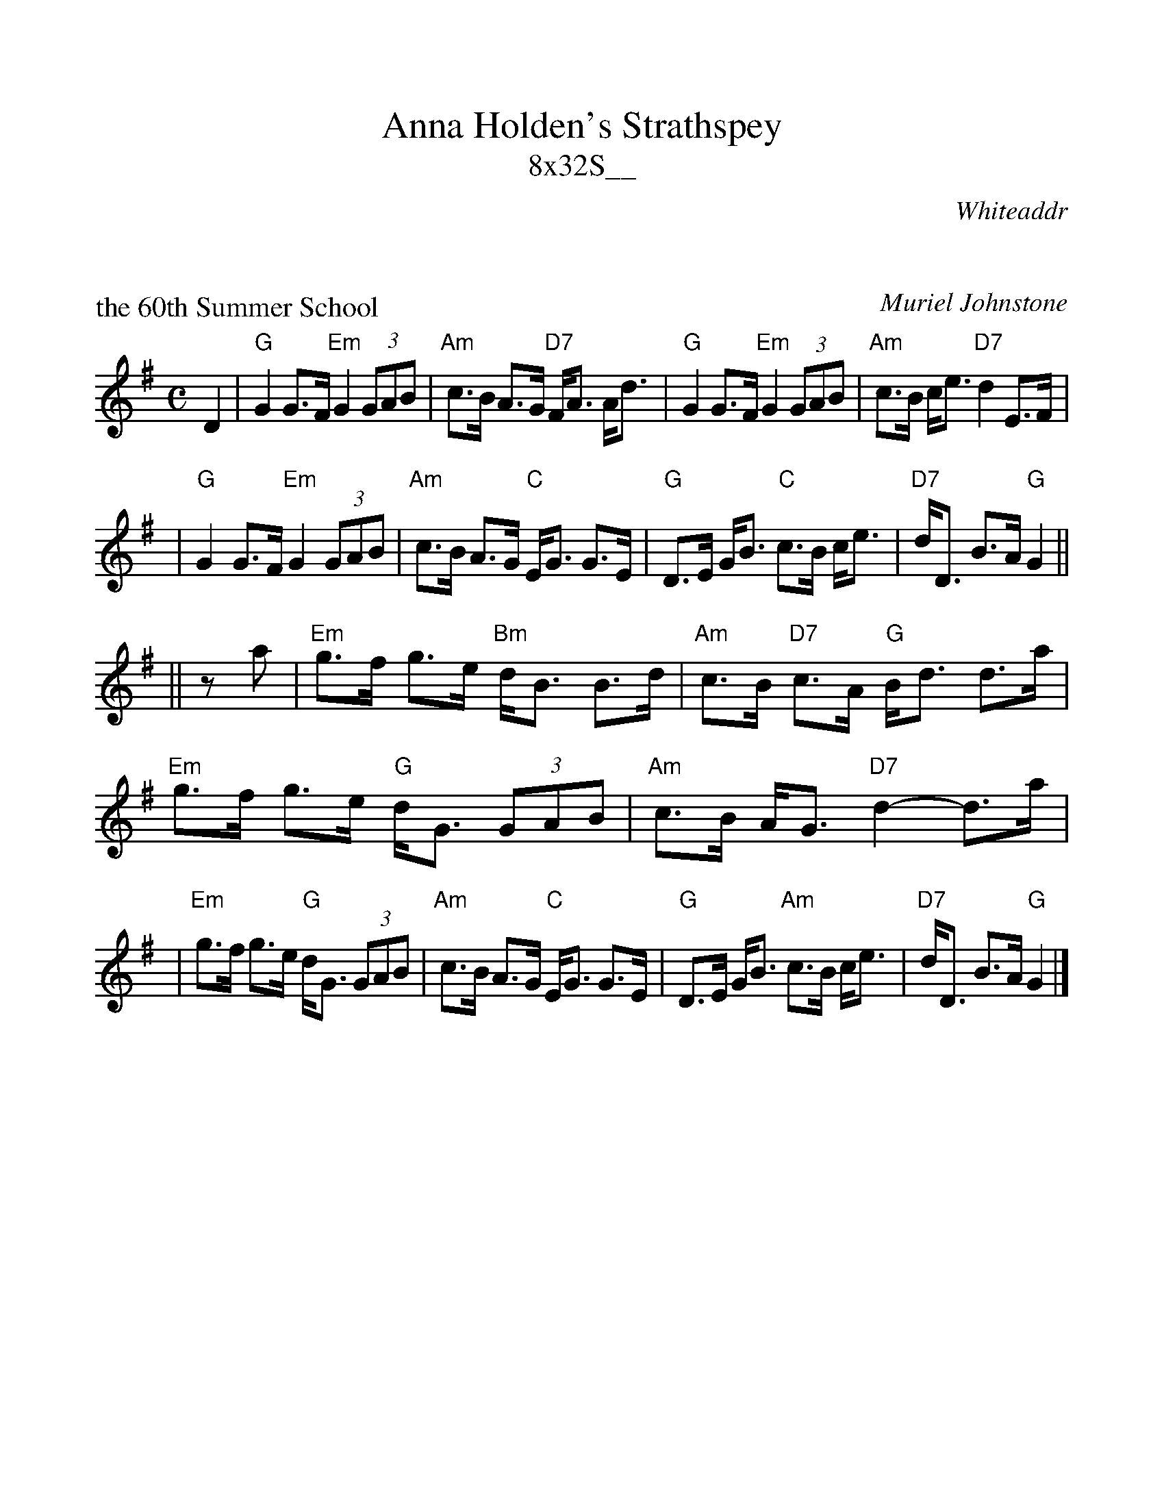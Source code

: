 %%scale 1.0
%%format dulcimer.fmt
X: 0
T: Anna Holden's Strathspey
T: 8x32S__
R: strathspey
O: Whiteaddr
B: The Whiteaddr Collection, 1993
D: Dancing Fingers Vol.III
N:
N: Muriel Johnstone and Bill Zobel      Tel. 0890 818884
N: Scotscores, Muse Cottage, Allanton, Duns, Beerwiskshire, TD11 3JZ, Scotland
N:
K: G

X: 1
P: the 60th Summer School
C: Muriel Johnstone
R: strathspey, shottish
B: The Whiteaddr Collection, 1993
Z: 1997 by John Chambers <jc@trillian.mit.edu>
N:
N: Muriel Johnstone and Bill Zobel   Tel. 0890 818884
N: Scotscores, Muse Cottage, Allanton, Duns, Beerwiskshire, TD11 3JZ, Scotland
M: C
L: 1/8
K: G
D2 \
| "G"G2 G>F "Em"G2 (3GAB | "Am"c>B A>G "D7"F<A A<d \
| "G"G2 G>F "Em"G2 (3GAB | "Am"c>B c<e "D7"d2 E>F |
| "G"G2 G>F "Em"G2 (3GAB | "Am"c>B A>G "C"E<G G>E \
| "G"D>E G<B "C"c>B  c<e | "D7"d<D B>A "G"G2 ||
|| za \
| "Em"g>f g>e "Bm"d<B B>d | "Am"c>B "D7"c>A "G"B<d d>a \
| "Em"g>f g>e "G"d<G (3GAB | "Am"c>B A<G "D7"d2- d>a |
| "Em"g>f g>e "G"d<G (3GAB | "Am"c>B A>G "C"E<G G>E \
| "G"D>E G<B "Am"c>B  c<e | "D7"d<D B>A "G"G2 |]

X: 2
P: Lord Byron's Favourite Strathspey
R: strathspey
M: 4/4
L: 1/8
K: Em
e \
| "Em"B<E B>A G<E E>e | B<E B>d e2 e>g \
| "Em"B<E B>A G>A B>e | "G"d>B G>B "D"A2- A :|
c \
| "Em"B<e e>f "G"g<B B>A | "Em"B<e e>f g2 "D"f>e \
| "Em"B<e e>f g>e B>e | "G"d>B G>B "D"A2- A>c |
| "Em"B<e e>f "G"g<B B>A | "Em"B<e e>f g2 "D"f>a \
| "C"e>g f>e "G"d>B G>B | d<B g>B "D"A2- A |]

X: 3
P: Dorrator Bridge
R: strathspey, shottish
S: Hand-written MS
Z: John Chambers <jc@trillian.mit.edu>
M: C
L: 1/8
K: D
A \
| "D"d2 "A7"c<A "D"d>e f>a | "G"g>f a<f "A7"e2 e>f | "D"d2 "A7"c<A "D"d>e f>a | "Em"B<e "A7"c<A "D"d3 :|
|: e \
| "D"f2 f>e "Bm"d>e f<d | "G"g>e "D"f>d "A7"e2 e>A | "D"f2 f>e "Bm"d>e f<a | "Em"B<e "A7"c<A "D"d3 :|

X: 4
%%wordsfont Helvetica 10
W: Arranged by Bill Possi http://trillian.mit.edu/~jc/music/abc/Scotland/
K: C


